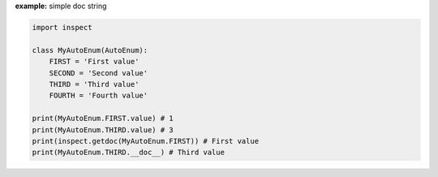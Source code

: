 **example:** simple doc string

.. code-block:: python

    import inspect

    class MyAutoEnum(AutoEnum):
        FIRST = 'First value'
        SECOND = 'Second value'
        THIRD = 'Third value'
        FOURTH = 'Fourth value'

    print(MyAutoEnum.FIRST.value) # 1
    print(MyAutoEnum.THIRD.value) # 3
    print(inspect.getdoc(MyAutoEnum.FIRST)) # First value
    print(MyAutoEnum.THIRD.__doc__) # Third value